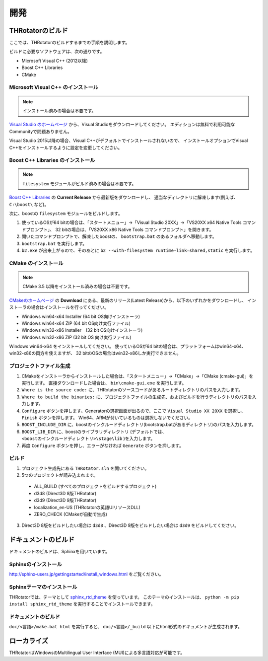 ﻿====================
開発
====================


THRotatorのビルド
====================

ここでは、THRotatorのビルドするまでの手順を説明します。

ビルドに必要なソフトウェアは、次の通りです。

* Microsoft Visual C++ (2012以降)
* Boost C++ Libraries
* CMake

Microsoft Visual C++ のインストール
-----------------------------------------

.. note:: インストール済みの場合は不要です。

`Visual Studio のホームページ <https://www.visualstudio.com/>`_ から、Visual Studioをダウンロードしてください。
エディションは無料で利用可能なCommunityで問題ありません。

Visual Studio 2015以降の場合、Visual C++がデフォルトでインストールされないので、
インストールオプションでVisual C++をインストールするように設定を変更してください。

Boost C++ Libraries のインストール
-----------------------------------------

.. note:: ``filesystem`` モジュールがビルド済みの場合は不要です。

`Boost C++ Libraries <http://www.boost.org/>`_ の **Current Release** から最新版をダウンロードし、
適当なディレクトリに解凍します(例えば、 ``C:\boost\`` など)。

次に、boostの ``filesystem`` モジュールをビルドします。

1. 使っているOSが64 bitの場合は、「スタートメニュー」→「Visual Studio 20XX」→「VS20XX x64 Native Tools コマンドプロンプト」、
   32 bitの場合は、「VS20XX x86 Native Tools コマンドプロンプト」を開きます。
2. 開いたコマンドプロンプトで、解凍したboostの、 ``bootstrap.bat`` のあるフォルダへ移動します。
3. ``bootstrap.bat`` を実行します。
4. ``b2.exe`` が出来上がるので、そのあとに ``b2 --with-filesystem runtime-link=shared,static`` を実行します。

CMake のインストール
------------------------

.. note:: CMake 3.5 以降をインストール済みの場合は不要です。

`CMakeのホームページ <https://cmake.org/>`_ の **Download** にある、最新のリリース(Latest Release)から、以下のいずれかをダウンロードし、
インストーラの場合はインストールを行ってください。

* Windows win64-x64 Installer (64 bit OS向けインストーラ)
* Windows win64-x64 ZIP (64 bit OS向け実行ファイル)
* Windows win32-x86 Installer　(32 bit OS向けインストーラ)
* Windows win32-x86 ZIP (32 bit OS 向け実行ファイル)

Windows win64-x64 をインストールしてください。
使っているOSが64 bitの場合は、プラットフォームはwin64-x64、win32-x86の両方を使えますが、
32 bitのOSの場合はwin32-x86しか実行できません。


プロジェクトファイル生成
---------------------------

1. CMakeをインストーラからインストールした場合は、「スタートメニュー」→「CMake」→「CMake (cmake-gui)」を実行します。
   直接ダウンロードした場合は、 ``bin\cmake-gui.exe`` を実行します。
2. ``Where is the source code:`` に、THRotatorのソースコードがあるルートディレクトリのパスを入力します。
3. ``Where to build the binaries:`` に、プロジェクトファイルの生成先、およびビルドを行うディレクトリのパスを入力します。
4. ``Configure`` ボタンを押します。Generatorの選択画面が出るので、ここで ``Visual Studio XX 20XX`` を選択し、 ``Finish`` ボタンを押します。
   Win64、ARMが付いているものは選択しないでください。
5. ``BOOST_INCLUDE_DIR`` に、boostのインクルードディレクトリ(bootstrap.batがあるディレクトリ)のパスを入力します。
6. ``BOOST_LIB_DIR`` に、boostのライブラリディレクトリ (デフォルトでは、 ``<boostのインクルードディレクトリ>\stage\lib`` )を入力します。
7. 再度 ``Configure`` ボタンを押し、エラーがなければ ``Generate`` ボタンを押します。


ビルド
---------------------------------

1. プロジェクト生成先にある ``THRotator.sln`` を開いてください。
2. 5つのプロジェクトが読み込まれます。
 
  * ALL_BUILD (すべてのプロジェクトをビルドするプロジェクト)
  * d3d8 (Direct3D 8版THRotator)
  * d3d9 (Direct3D 9版THRotator)
  * localization_en-US (THRotatorの英語UIリソースDLL)
  * ZERO_CHECK (CMakeが自動で生成)

3. Direct3D 8版をビルドしたい場合は ``d3d8`` 、Direct3D 9版をビルドしたい場合は ``d3d9`` をビルドしてください。


ドキュメントのビルド
====================

ドキュメントのビルドは、Sphinxを用いています。

Sphinxのインストール
------------------------

http://sphinx-users.jp/gettingstarted/install_windows.html をご覧ください。

Sphinxテーマのインストール
------------------------------

THRotatorでは、テーマとして `sphinx_rtd_theme <https://github.com/rtfd/sphinx_rtd_theme>`_ を使っています。
このテーマのインストールは、 ``python -m pip install sphinx_rtd_theme`` を実行することでインストールできます。

ドキュメントのビルド
----------------------------

``doc/<言語>/make.bat html`` を実行すると、 ``doc/<言語>/_build`` 以下にhtml形式のドキュメントが生成されます。


ローカライズ
=============

THRotatorはWindowsのMultilingual User Interface (MUI)による多言語対応が可能です。


